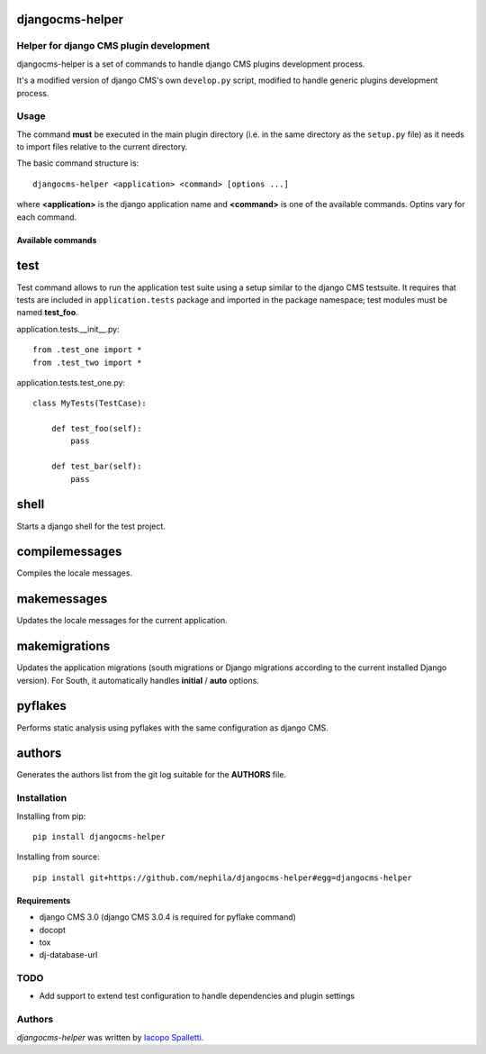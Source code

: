 djangocms-helper
================

.. image:: https://pypip.in/v/djangocms-helper/badge.png
        :target: https://pypi.python.org/pypi/djangocms-helper
        :alt: Latest PyPI version

.. image:: https://travis-ci.org/nephila/djangocms-helper.png?branch=master
        :target: https://travis-ci.org/nephila/djangocms-helper
        :alt: Latest Travis CI build status

.. image:: https://pypip.in/d/djangocms-helper/badge.png
        :target: https://pypi.python.org/pypi/djangocms-helper
        :alt: Montly downloads


Helper for django CMS plugin development
----------------------------------------

djangocms-helper is a set of commands to handle django CMS plugins development
process.

It's a modified version of django CMS's own ``develop.py`` script, modified
to handle generic plugins development process.

Usage
-----

The command **must** be executed in the main plugin directory (i.e. in the same
directory as the ``setup.py`` file) as it needs to import files relative to the
current directory.

The basic command structure is::

    djangocms-helper <application> <command> [options ...]

where **<application>** is the django application name and **<command>** is one
of the available commands. Optins vary for each command.

Available commands
^^^^^^^^^^^^^^^^^^

test
====

Test command allows to run the application test suite using a setup similar to
the django CMS testsuite.
It requires that tests are included in ``application.tests`` package and
imported in the package namespace; test modules must be named **test_foo**.

application.tests.__init__.py::

    from .test_one import *
    from .test_two import *

application.tests.test_one.py::

    class MyTests(TestCase):

        def test_foo(self):
            pass

        def test_bar(self):
            pass


shell
=====

Starts a django shell for the test project.

compilemessages
===============

Compiles the locale messages.

makemessages
============

Updates the locale messages for the current application.

makemigrations
==============

Updates the application migrations (south migrations or Django migrations
according to the current installed Django version). For South, it automatically
handles **initial** / **auto** options.

pyflakes
========

Performs static analysis using pyflakes with the same configuration as django CMS.

authors
=======

Generates the authors list from the git log suitable for the **AUTHORS** file.

Installation
------------

Installing from pip::

    pip install djangocms-helper

Installing from source::

    pip install git+https://github.com/nephila/djangocms-helper#egg=djangocms-helper

Requirements
^^^^^^^^^^^^

* django CMS 3.0 (django CMS 3.0.4 is required for pyflake command)
* docopt
* tox
* dj-database-url

TODO
----

* Add support to extend test configuration to handle dependencies and plugin
  settings

Authors
-------

`djangocms-helper` was written by `Iacopo Spalletti <i.spalletti@nephila.it>`_.
